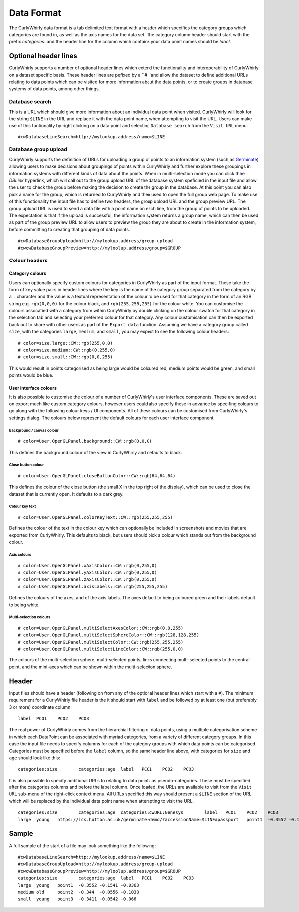 Data Format
===========

The CurlyWhirly data format is a tab delimited text format with a header which specifies the category groups which categories are found in, as well as the axis names for the data set. The category column header should start with the prefix `categories:` and the header line for the column which contains your data point names should be `label`.

Optional header lines
---------------------
CurlyWhirly supports a number of optional header lines which extend the functionality and interoperability of CurlyWhirly on a dataset specific basis. These header lines are pefixed by a ``# ``and allow the dataset to define additional URLs relating to data points which can be visited for more information about the data points, or to create groups in database systems of data points, among other things.

Database search
~~~~~~~~~~~~~~~~
This is a URL which should give more information about an individual data point when visited. CurlyWhirly will look for the string ``$LINE`` in the URL and replace it with the data point name, when attempting to visit the URL. Users can make use of this funtionality by right clicking on a data point and selecting ``Database search`` from the ``Visit URL`` menu.

::

 #cwDatabaseLineSearch=http://mylookup.address/name=$LINE

Database group upload
~~~~~~~~~~~~~~~~~~~~~
CurlyWhirly supports the definition of URLs for uploading a group of points to an information system (such as Germinate_) allowing users to make decisions about groupings of points within CurlyWhirly and further explore these groupings in information systems with different kinds of data about the points. When in multi-selection mode you can click thhe `DBLink` hyperlink, which will call out to the group upload URL of the database system speficied in the input file and allow the user to check the group before making the decision to create the group in the database. At this point you can also pick a name for the group, which is returned to CurlyWhirly and then used to open the full group web page. To make use of this functionality the input file has to define two headers, the group upload URL and the group preview URL. The group upload URL is used to send a data file with a point name on each line, from the group of points to be uploaded. The expectation is that if the upload is successful, the information system returns a group name, which can then be used as part of the group preview URL to allow users to preview the group they are about to create in the information system, before committing to creating that grouping of data points.

::

 #cwDatabaseGroupUpload=http://mylookup.address/group-upload
 #cwcwDatabaseGroupPreview=http://myloolup.address/group=$GROUP

.. _Germinate: https://ics.hutton.ac.uk/get-germinate/

Colour headers
~~~~~~~~~~~~~

Category colours
````````````````

Users can optionally specify custom colours for categories in CurlyWhirly as part of the input format. These take the form of key value pairs in header lines where the key is the name of the category group separated from the category by a ``.`` character and the value is a textual representation of the colour to be used for that category in the form of an RGB string e.g. ``rgb(0,0,0)`` for the colour black, and ``rgb(255,255,255)`` for the colour white. You can customise the colours assocatied with a category from within CurlyWhirly by double clicking on the colour swatch for that category in the selection tab and selecting your preferred colour for that category. Any colour customisation can then be exported back out to share with other users as part of the ``Export data`` function. Assuming we have a category group called ``size``, with the categories ``large``, ``medium``, and ``small``, you may expect to see the following colour headers:

::

 # color=size.large::CW::rgb(255,0,0)
 # color=size.medium::CW::rgb(0,255,0)
 # color=size.small::CW::rgb(0,0,255)

This would result in points categorised as being large would be coloured red, medium points would be green, and small points would be blue.

User interface colours
``````````````````````

It is also possible to customise the colour of a number of CurlyWhirly's user interface components. These are saved out on export much like custom category colours, however users could also specify these in advance by specifing colours to go along with the following colour keys / UI components. All of these colours can be customised from CurlyWhirly's settings dialog. The colours below represent the default colours for each user interface component.

Background / canvas colour
**************************
::

 # color=User.OpenGLPanel.background::CW::rgb(0,0,0)

This defines the background colour of the view in CurlyWhirly and defaults to black.

Close button colour
*******************
::

 # color=User.OpenGLPanel.closeButtonColor::CW::rgb(64,64,64)

This defines the colour of the close button (the small X in the top right of the display), which can be used to close the dataset that is currently open. It defaults to a dark grey.

Colour key text
***************
::

 # color=User.OpenGLPanel.colorKeyText::CW::rgb(255,255,255)

Defines the colour of the text in the colour key which can optionally be included in screenshots and movies that are exported from CurlyWhirly. This defaults to black, but users should pick a colour which stands out from the background colour.

Axis colours
************
::

 # color=User.OpenGLPanel.xAxisColor::CW::rgb(0,255,0)
 # color=User.OpenGLPanel.yAxisColor::CW::rgb(0,255,0)
 # color=User.OpenGLPanel.zAxisColor::CW::rgb(0,255,0)
 # color=User.OpenGLPanel.axisLabels::CW::rgb(255,255,255)

Defines the colours of the axes, and of the axis labels. The axes default to being coloured green and their labels default to being white.

Multi-selection colours
***********************
::

 # color=User.OpenGLPanel.multiSelectAxesColor::CW::rgb(0,0,255)
 # color=User.OpenGLPanel.multiSelectSphereColor::CW::rgb(128,128,255)
 # color=User.OpenGLPanel.multiSelectColor::CW::rgb(255,255,255)
 # color=User.OpenGLPanel.multiSelectLineColor::CW::rgb(255,0,0)

The colours of the multi-selection sphere, multi-selected points, lines connecting multi-selected points to the central point, and the mini-axes which can be shown within the multi-selection sphere.

Header
------
Input files should have a header (following on from any of the optional header lines which start with a ``#``). The minimum requirement for a CurlyWhirly file header is the it should start with ``label`` and be followed by at least one (but preferably 3 or more) coordinate column.

::
 
 label	PCO1	PCO2	PCO3

The real power of CurlyWhirly comes from the hierarchial filtering of data points, using a multiple categorisation scheme in which each DataPoint can be associated with myriad categories, from a variety of different category groups. In this case the input file needs to specify columns for each of the category groups with which data points can be categorised. Categories must be specified before the ``label`` column, so the same header line above, with categories for ``size`` and ``age`` should look like this:

::

 categories:size	categories:age	label	PCO1	PCO2	PCO3

It is also possible to specify additional URLs to relating to data points as pseudo-categories. These must be specified after the categories columns and before the label column. Once loaded, the URLs are available to visit from the ``Visit URL`` sub-menu of the right-click context menu. All URLs specified this way should present a ``$LINE`` section of the URL which will be replaced by the individual data point name when attempting to visit the URL.

::

 categories:size	categories:age	categories:cwURL:Genesys	label	PCO1	PCO2	PCO3
 large	young	https://ics.hutton.ac.uk/germinate-demo/?accessionName=$LINE#passport	point1	-0.3552	-0.1541	-0.0363

Sample
------
A full sample of the start of a file may look something like the following:

::

 #cwDatabaseLineSearch=http://mylookup.address/name=$LINE
 #cwDatabaseGroupUpload=http://mylookup.address/group-upload
 #cwcwDatabaseGroupPreview=http://myloolup.address/group=$GROUP
 categories:size	categories:age	label	PCO1	PCO2	PCO3
 large	young	point1	-0.3552	-0.1541	-0.0363
 medium	old	point2	-0.344	-0.0556	-0.1038
 small	young	point3	-0.3411	-0.0542	-0.066 